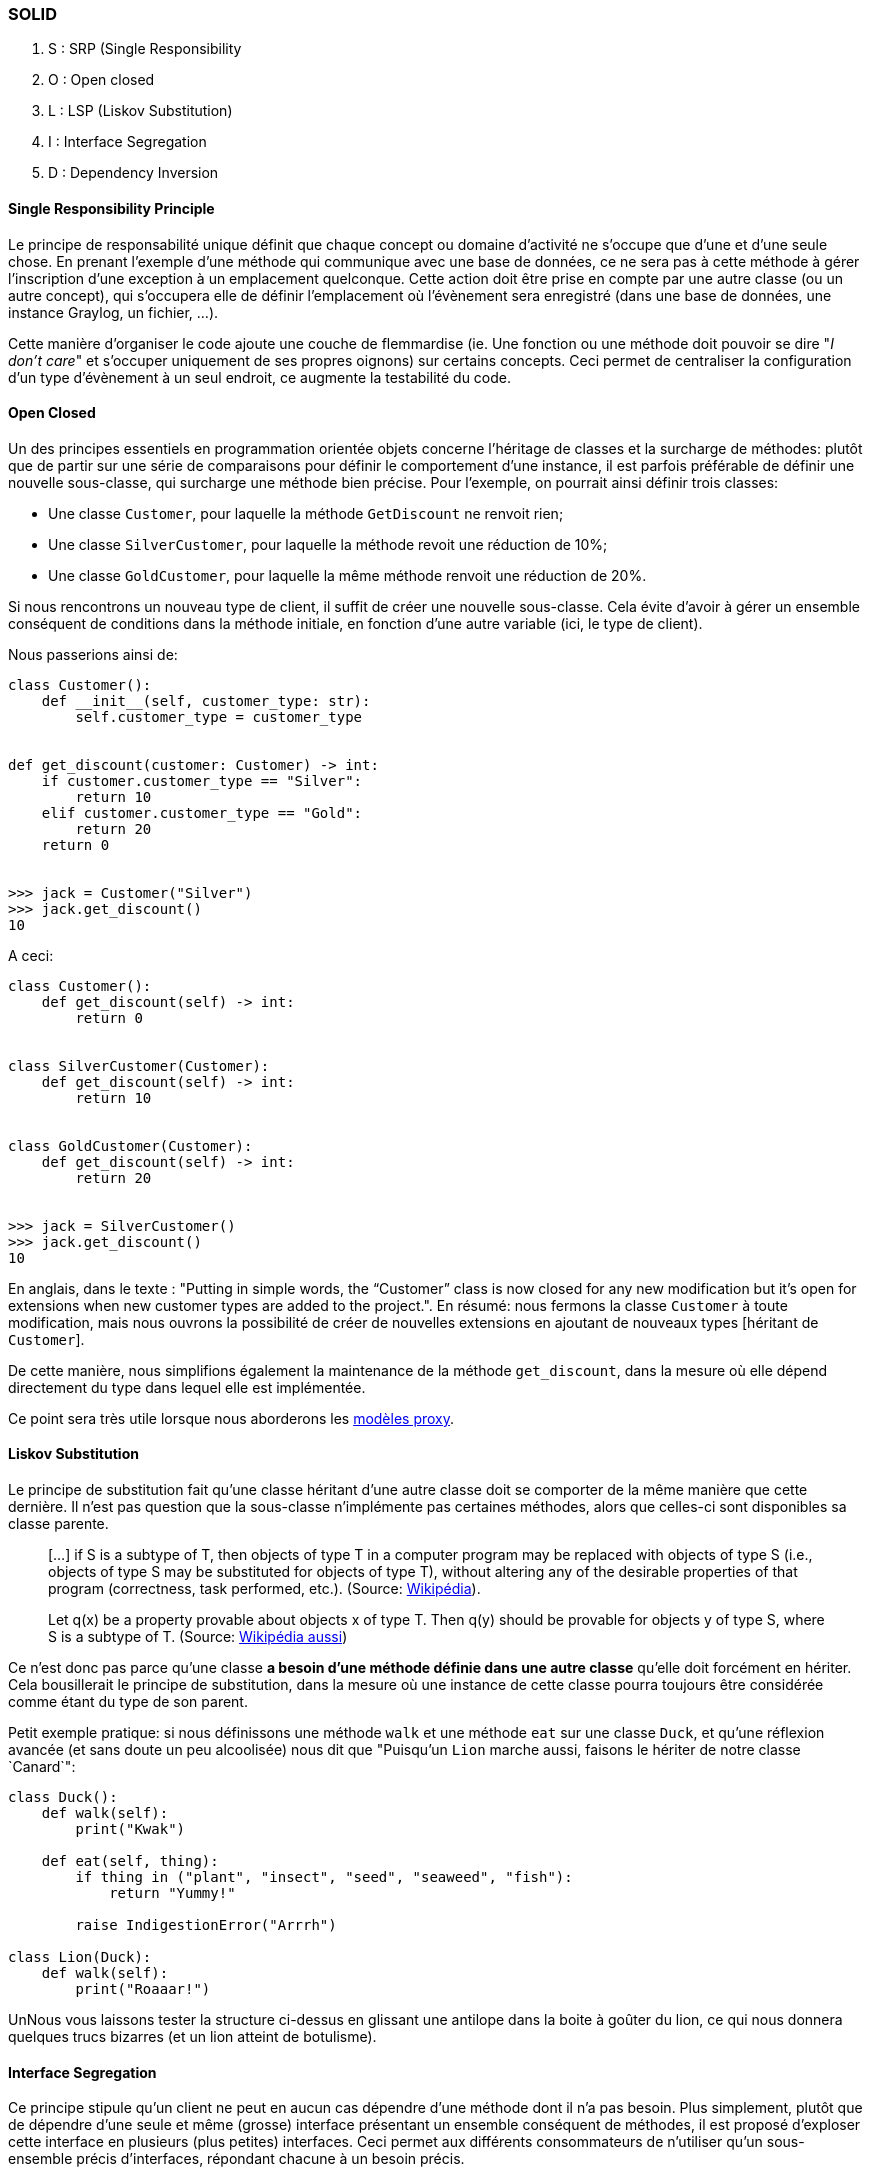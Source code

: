 === SOLID

. S : SRP (Single Responsibility
. O : Open closed
. L : LSP (Liskov Substitution)
. I : Interface Segregation
. D : Dependency Inversion

==== Single Responsibility Principle

Le principe de responsabilité unique définit que chaque concept ou domaine d'activité ne s'occupe que d'une et d'une seule chose. 
En prenant l'exemple d'une méthode qui communique avec une base de données, ce ne sera pas à cette méthode à gérer l'inscription d'une exception à un emplacement quelconque. 
Cette action doit être prise en compte par une autre classe (ou un autre concept), qui s'occupera elle de définir l'emplacement où l'évènement sera enregistré (dans une base de données, une instance Graylog, un fichier, ...).

Cette manière d'organiser le code ajoute une couche de flemmardise (ie. Une fonction ou une méthode doit pouvoir se dire "_I don't care_" et s'occuper uniquement de ses propres oignons) sur certains concepts. Ceci permet de centraliser la configuration d'un type d'évènement à un seul endroit, ce augmente la testabilité du code.

==== Open Closed

Un des principes essentiels en programmation orientée objets concerne l'héritage de classes et la surcharge de méthodes: plutôt que de partir sur une série de comparaisons pour définir le comportement d'une instance, il est parfois préférable de définir une nouvelle sous-classe, qui surcharge une méthode bien précise. 
Pour l'exemple, on pourrait ainsi définir trois classes:

* Une classe `Customer`, pour laquelle la méthode `GetDiscount` ne renvoit rien;
* Une classe `SilverCustomer`, pour laquelle la méthode revoit une réduction de 10%;
* Une classe `GoldCustomer`, pour laquelle la même méthode renvoit une réduction de 20%.

Si nous rencontrons un nouveau type de client, il suffit de créer une nouvelle sous-classe. 
Cela évite d'avoir à gérer un ensemble conséquent de conditions dans la méthode initiale, en fonction d'une autre variable (ici, le type de client).

Nous passerions ainsi de:

[source,python]
----
class Customer():
    def __init__(self, customer_type: str):
        self.customer_type = customer_type


def get_discount(customer: Customer) -> int:
    if customer.customer_type == "Silver":
        return 10
    elif customer.customer_type == "Gold":
        return 20
    return 0


>>> jack = Customer("Silver")
>>> jack.get_discount()
10
----

A ceci:

[source,python]
----
class Customer():
    def get_discount(self) -> int:
        return 0

    
class SilverCustomer(Customer):
    def get_discount(self) -> int:
        return 10


class GoldCustomer(Customer):
    def get_discount(self) -> int:
        return 20


>>> jack = SilverCustomer()
>>> jack.get_discount()
10
----

En anglais, dans le texte : "Putting in simple words, the “Customer” class is now closed for any new modification but it’s open for extensions when new customer types are added to the project.". En résumé: nous fermons la classe `Customer` à toute modification, mais nous ouvrons la possibilité de créer de nouvelles extensions en ajoutant de nouveaux types [héritant de `Customer`].

De cette manière, nous simplifions également la maintenance de la méthode `get_discount`, dans la mesure où elle dépend directement du type dans lequel elle est implémentée.

Ce point sera très utile lorsque nous aborderons les https://docs.djangoproject.com/en/3.1/topics/db/models/#proxy-models[modèles proxy].

==== Liskov Substitution

Le principe de substitution fait qu'une classe héritant d'une autre classe doit se comporter de la même manière que cette dernière. 
Il n'est pas question que la sous-classe n'implémente pas certaines méthodes, alors que celles-ci sont disponibles sa classe parente.

> [...] if S is a subtype of T, then objects of type T in a computer program may be replaced with objects of type S (i.e., objects of type S may be substituted for objects of type T), without altering any of the desirable properties of that program (correctness, task performed, etc.). (Source: http://en.wikipedia.org/wiki/Liskov_substitution_principle[Wikipédia]).

> Let q(x) be a property provable about objects x of type T. Then q(y) should be provable for objects y of type S, where S is a subtype of T. (Source: http://en.wikipedia.org/wiki/Liskov_substitution_principle[Wikipédia aussi])

Ce n'est donc pas parce qu'une classe **a besoin d'une méthode définie dans une autre classe** qu'elle doit forcément en hériter. 
Cela bousillerait le principe de substitution, dans la mesure où une instance de cette classe pourra toujours être considérée comme étant du type de son parent.

Petit exemple pratique: si nous définissons une méthode `walk` et une méthode `eat` sur une classe `Duck`, et qu'une réflexion avancée (et sans doute un peu alcoolisée) nous dit que "Puisqu'un `Lion` marche aussi, faisons le hériter de notre classe `Canard`":

[source,python]
----
class Duck():
    def walk(self):
        print("Kwak")

    def eat(self, thing):
        if thing in ("plant", "insect", "seed", "seaweed", "fish"):
            return "Yummy!"
        
        raise IndigestionError("Arrrh")

class Lion(Duck):
    def walk(self):
        print("Roaaar!")

----

UnNous vous laissons tester la structure ci-dessus en glissant une antilope dans la boite à goûter du lion, ce qui nous donnera quelques trucs bizarres (et un lion atteint de botulisme).


==== Interface Segregation

Ce principe stipule qu'un client ne peut en aucun cas dépendre d'une méthode dont il n'a pas besoin. 
Plus simplement, plutôt que de dépendre d'une seule et même (grosse) interface présentant un ensemble conséquent de méthodes, il est proposé d'exploser cette interface en plusieurs (plus petites) interfaces. 
Ceci permet aux différents consommateurs de n'utiliser qu'un sous-ensemble précis d'interfaces, répondant chacune à un besoin précis.

Un exemple est d'avoir une interface permettant d'accéder à des éléments. 
Modifier cette interface pour permettre l'écriture impliquerait que toutes les applications ayant déjà accès à la première, obtiendraient (par défaut) un accès en écriture, ce qui n'est pas souhaité/souhaitable.

Pour contrer ceci, on aurait alors une première interface permettant la lecture, tandis qu'une deuxième (héritant de la première) permettrait l'écriture. On aurait alors le schéma suivant :

* A : lecture
* B (héritant de A) : lecture (par A) et écriture.

==== Dependency inversion

Dans une architecture conventionnelle, les composants de haut-niveau dépendent directement des composants de bas-niveau. 
L'inversion de dépendances stipule que c'est le composant de haut-niveau qui possède la définition de l'interface dont il a besoin, et le composant de bas-niveau qui l'implémente.

Le composant de haut-niveau peut définir qu'il s'attend à avoir un `Publisher`, afin de publier du contenu vers un emplacement particulier. 
Plusieurs implémentation de cette interface peuvent alors être mise en place:

 * Une publication par SSH
 * Une publication par FTP
 * Une publication
 * ...

L'injection de dépendances est un patron de programmation qui suit le principe d'inversion de dépendances.

==== Sources

* http://www.codeproject.com/Articles/703634/SOLID-architecture-principles-using-simple-Csharp[Understanding SOLID principles on CodeProject]
* http://en.wikipedia.org/wiki/Software_craftsmanship[Software Craftmanship]
* http://lostechies.com/derickbailey/2011/09/22/dependency-injection-is-not-the-same-as-the-dependency-inversion-principle/[Dependency Injection is NOT the same as dependency inversion]
* http://en.wikipedia.org/wiki/Dependency_injection[Injection de dépendances]

